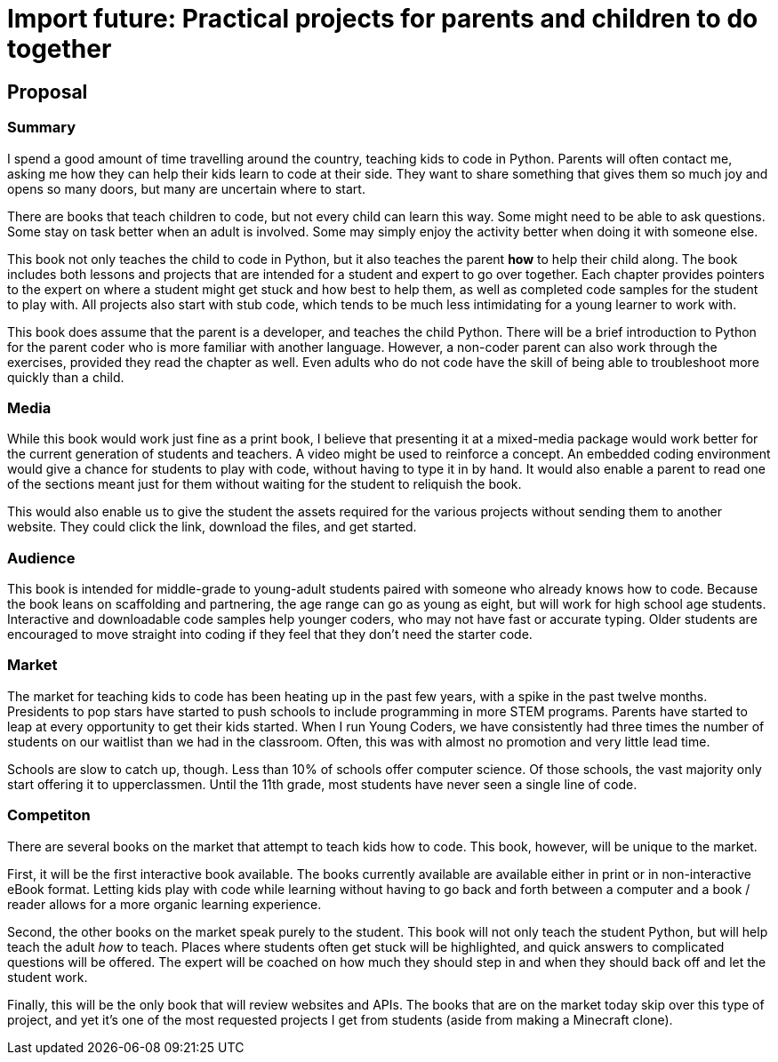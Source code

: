 = Import future: Practical projects for parents and children to do together

== Proposal

=== Summary

I spend a good amount of time travelling around the country, teaching kids to code in Python. Parents will often contact me, asking me how they can help their kids learn to code at their side. They want to share something that gives them so much joy and opens so many doors, but many are uncertain where to start. 

There are books that teach children to code, but not every child can learn this way. Some might need to be able to ask questions. Some stay on task better when an adult is involved. Some may simply enjoy the activity better when doing it with someone else. 

This book not only teaches the child to code in Python, but it also teaches the parent *how* to help their child along. The book includes both lessons and projects that are intended for a student and expert to go over together. Each chapter provides pointers to the expert on where a student might get stuck and how best to help them, as well as completed code samples for the student to play with. All projects also start with stub code, which tends to be much less intimidating for a young learner to work with.

This book does assume that the parent is a developer, and teaches the child Python. There will be a brief introduction to Python for the parent coder who is more familiar with another language. However, a non-coder parent can also work through the exercises, provided they read the chapter as well. Even adults who do not code have the skill of being able to troubleshoot more quickly than a child.

=== Media

While this book would work just fine as a print book, I believe that presenting it at a mixed-media package would work better for the current generation of students and teachers. A video might be used to reinforce a concept. An embedded coding environment would give a chance for students to play with code, without having to type it in by hand. It would also enable a parent to read one of the sections meant just for them without waiting for the student to reliquish the book.
  
This would also enable us to give the student the assets required for the various projects without sending them to another website. They could click the link, download the files, and get started. 

=== Audience

This book is intended for middle-grade to young-adult students paired with someone who already knows how to code. Because the book leans on scaffolding and partnering, the age range can go as young as eight, but will work for high school age students. Interactive and downloadable code samples help younger coders, who may not have fast or accurate typing. Older students are encouraged to move straight into coding if they feel that they don't need the starter code.

=== Market

The market for teaching kids to code has been heating up in the past few years, with a spike in the past twelve months. Presidents to pop stars have started to push schools to include programming in more STEM programs. Parents have started to leap at every opportunity to get their kids started. When I run Young Coders, we have consistently had three times the number of students on our waitlist than we had in the classroom. Often, this was with almost no promotion and very little lead time.

Schools are slow to catch up, though. Less than 10% of schools offer computer science. Of those schools, the vast majority only start offering it to upperclassmen. Until the 11th grade, most students have never seen a single line of code.

=== Competiton

There are several books on the market that attempt to teach kids how to code. This book, however, will be unique to the market.

First, it will be the first interactive book available. The books currently available are available either in print or in non-interactive eBook format. Letting kids play with code while learning without having to go back and forth between a computer and a book / reader allows for a more organic learning experience.

Second, the other books on the market speak purely to the student. This book will not only teach the student Python, but will help teach the adult _how_ to teach. Places where students often get stuck will be highlighted, and quick answers to complicated questions will be offered. The expert will be coached on how much they should step in and when they should back off and let the student work.

Finally, this will be the only book that will review websites and APIs. The books that are on the market today skip over this type of project, and yet it's one of the most requested projects I get from students (aside from making a Minecraft clone).
